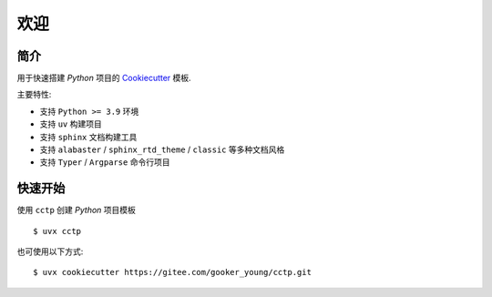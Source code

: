 欢迎
=======

简介
------

用于快速搭建 `Python` 项目的 `Cookiecutter <https://www.cookiecutter.io/>`_ 模板.

主要特性:

- 支持 ``Python >= 3.9`` 环境
- 支持 ``uv`` 构建项目
- 支持 ``sphinx`` 文档构建工具
- 支持 ``alabaster`` / ``sphinx_rtd_theme`` / ``classic`` 等多种文档风格
- 支持 ``Typer`` / ``Argparse`` 命令行项目

快速开始
----------

使用 ``cctp`` 创建 `Python` 项目模板 ::

    $ uvx cctp

也可使用以下方式: ::

    $ uvx cookiecutter https://gitee.com/gooker_young/cctp.git

